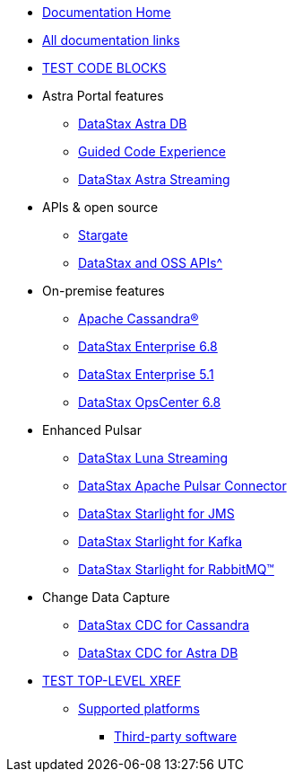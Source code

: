 * xref:index.adoc[Documentation Home]
* xref:docList.adoc[All documentation links]
* xref:dsbulkLoad.adoc[TEST CODE BLOCKS]

* Astra Portal features
** https://docs.datastax.com/en/astra-serverless/docs[DataStax Astra DB^]
** https://docs.datastax.com/en/gcx-demo/docs/[Guided Code Experience^]
** https://docs.datastax.com/en/astra-streaming/docs/[DataStax Astra Streaming^]

* APIs &amp; open source
** https://stargate.io/docs/stargate/1.0/quickstart/quickstart-overview.html[Stargate^]
** xref:apiDocs.adoc[DataStax and OSS APIs^]

* On-premise features
** https://cassandra.apache.org/doc/latest/[Apache Cassandra&reg;^]
** https://docs.datastax.com/en/dse/6.8/dse-dev/datastax_enterprise/dseGettingStarted.html[DataStax Enterprise 6.8^]
** https://docs.datastax.com/en/dse/5.1/dse-dev/datastax_enterprise/dseGettingStarted.html[DataStax Enterprise 5.1^]
** https://docs.datastax.com/en/opscenter/docs/6.8/about_c.html[DataStax OpsCenter 6.8^]

* Enhanced Pulsar
** https://docs.datastax.com/en/luna/streaming/2.8/index.html[DataStax Luna Streaming^]
** https://docs.datastax.com/en/pulsar-connector/1.4/index.html[DataStax Apache Pulsar Connector^]
** https://docs.datastax.com/en/fast-pulsar-jms/docs/1.1/[DataStax Starlight for JMS^]
** https://docs.datastax.com/en/starlight-kafka/docs/1.0/index.html[DataStax Starlight for Kafka^]
** https://docs.datastax.com/en/starlight-rabbitmq/docs/1.0/index.html[DataStax Starlight for RabbitMQ&trade;^]

* Change Data Capture
** https://docs.datastax.com/en/cdc-for-cassandra[DataStax CDC for Cassandra^]
** https://docs.datastax.com/en/astra-serverless/docs/connect/astream-cdc.html[DataStax CDC for Astra DB^]

* xref:compatibility.adoc[TEST TOP-LEVEL XREF]
** xref:supportedPlatforms.adoc[Supported platforms]
*** xref:3rdpartysoftware/thirdpartysoftware.adoc[Third-party software]

// Below is an additional "dummy" nav to use for testing the UI.
////
* About OpsCenter
** New features
** Key features
** Labs features
*** Exporting and importing dashboard presets
*** Adding a Swift CLI backup location
*** Configuring named route linking
*** Viewing logs from node details
** Architecture overview
** OpsCenter policy for DDAC and OSS
** Feedback about OpsCenter
* Release notes
* Installing OpsCenter
* Upgrading OpsCenter
* OpsCenter recommended settings
** OpsCenter basic configurations
** Cluster synchronization settings
** Backup Service settings
** Knowledge Base articles
* Configuring OpsCenter
** OpsCenter Security
*** OpsCenter SSL overview
**** Enabling/Disabling HTTPS for the OpsCenter server
**** Configuring SSL/TLS between OpsCenter and the DataStax Agents
**** Connect to DSE with client-to-node encryption in OpsCenter and the DataStax Agents
**** Editing/OpsCenter cluster connections for authentication or encryption
**** SSL configuration options for OpsCenter
*** Configuring OpsCenter role-based security
////
